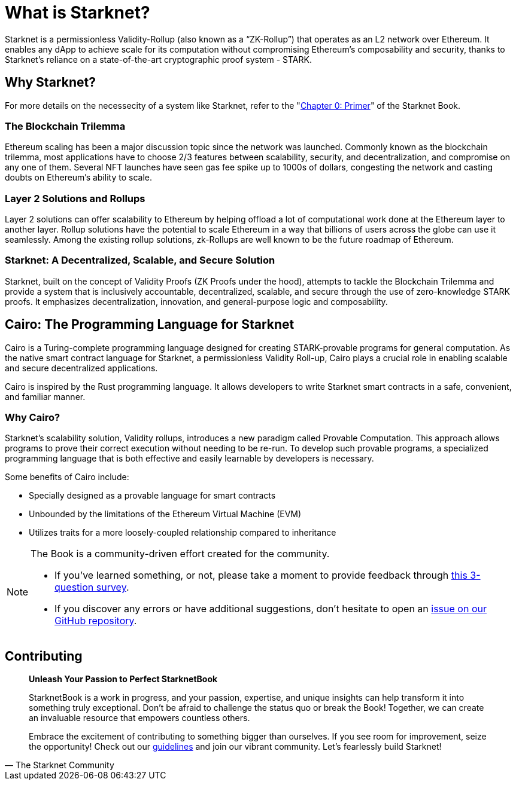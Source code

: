 = What is Starknet?

Starknet is a permissionless Validity-Rollup (also known as a “ZK-Rollup”) that operates as an L2 network over Ethereum. It enables any dApp to achieve scale for its computation without compromising Ethereum's composability and security, thanks to Starknet's reliance on a state-of-the-art cryptographic proof system - STARK.

== Why Starknet?

For more details on the necessecity of a system like Starknet, refer to the "https://book.starknet.io/primer/index.html[Chapter 0: Primer]" of the Starknet Book.

=== The Blockchain Trilemma

Ethereum scaling has been a major discussion topic since the network was launched. Commonly known as the blockchain trilemma, most applications have to choose 2/3 features between scalability, security, and decentralization, and compromise on any one of them. Several NFT launches have seen gas fee spike up to 1000s of dollars, congesting the network and casting doubts on Ethereum's ability to scale.

=== Layer 2 Solutions and Rollups

Layer 2 solutions can offer scalability to Ethereum by helping offload a lot of computational work done at the Ethereum layer to another layer. Rollup solutions have the potential to scale Ethereum in a way that billions of users across the globe can use it seamlessly. Among the existing rollup solutions, zk-Rollups are well known to be the future roadmap of Ethereum.

=== Starknet: A Decentralized, Scalable, and Secure Solution

Starknet, built on the concept of Validity Proofs (ZK Proofs under the hood), attempts to tackle the Blockchain Trilemma and provide a system that is inclusively accountable, decentralized, scalable, and secure through the use of zero-knowledge STARK proofs. It emphasizes decentralization, innovation, and general-purpose logic and composability.

== Cairo: The Programming Language for Starknet

Cairo is a Turing-complete programming language designed for creating STARK-provable programs for general computation. As the native smart contract language for Starknet, a permissionless Validity Roll-up, Cairo plays a crucial role in enabling scalable and secure decentralized applications.

Cairo is inspired by the Rust programming language. It allows developers to write Starknet smart contracts in a safe, convenient, and familiar manner.

=== Why Cairo?

Starknet's scalability solution, Validity rollups, introduces a new paradigm called Provable Computation. This approach allows programs to prove their correct execution without needing to be re-run. To develop such provable programs, a specialized programming language that is both effective and easily learnable by developers is necessary.

Some benefits of Cairo include:

* Specially designed as a provable language for smart contracts
* Unbounded by the limitations of the Ethereum Virtual Machine (EVM)
* Utilizes traits for a more loosely-coupled relationship compared to inheritance

[NOTE]
====
The Book is a community-driven effort created for the community.

* If you've learned something, or not, please take a moment to provide feedback through https://a.sprig.com/WTRtdlh2VUlja09lfnNpZDo4MTQyYTlmMy03NzdkLTQ0NDEtOTBiZC01ZjAyNDU0ZDgxMzU=[this 3-question survey].
* If you discover any errors or have additional suggestions, don't hesitate to open an https://github.com/starknet-edu/starknetbook/issues[issue on our GitHub repository].
====

== Contributing

[quote, The Starknet Community]
____
*Unleash Your Passion to Perfect StarknetBook*

StarknetBook is a work in progress, and your passion, expertise, and unique insights can help transform it into something truly exceptional. Don't be afraid to challenge the status quo or break the Book! Together, we can create an invaluable resource that empowers countless others.

Embrace the excitement of contributing to something bigger than ourselves. If you see room for improvement, seize the opportunity! Check out our https://github.com/starknet-edu/starknetbook/blob/main/CONTRIBUTING.adoc[guidelines] and join our vibrant community. Let's fearlessly build Starknet! 
____
